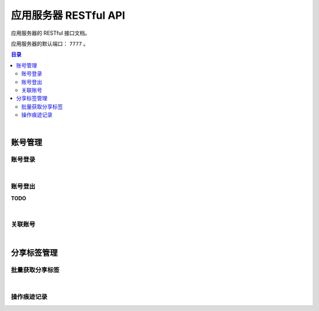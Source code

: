 ===============================
应用服务器 RESTful API
===============================

应用服务器的 RESTful 接口文档。

应用服务器的默认端口： ``7777`` 。

.. contents:: 目录

|


账号管理
===============================

账号登录
-------------------------------

.. http:post:: /account/login/

    通过指定的账号数据进行登录。登录成功后返回有效的访问令牌。
    服务器会尝试将访问令牌写入 Cookie 。

    :reqheader Content-Type: ``application/json``

    :<json string device: 指定登录账号使用的设备。
    :<json string jsCode: 指定登录时获取的 code 。

    :resheader Content-Type: ``application/json``

    :>json int code: 状态码。状态码 ``0`` 表示成功。
    :>json string token: 访问令牌。
    :>json string trace: 访问痕迹标识。
    :>json long creation: 令牌的创建时间。
    :>json long expire: 令牌的超期时间。

|

账号登出
-------------------------------

**TODO**

|

关联账号
-------------------------------

.. http:post:: /account/bind/

    绑定账号。将指定小程序用户与 Cube 用户进行关联绑定。
    绑定成功后自动使用该账号登录。

    :reqheader Content-Type: ``application/json``

    :<json string device: 指定登录账号使用的设备。
    :<json string jsCode: 指定登录时获取的 code 。
    :<json string phone: 指定账号的电话号码。与 ``account`` 参数二选一。
    :<json string account: 指定账号名。账号名为 Email 格式。与 ``phone`` 参数二选一。
    :<json string password: 指定待绑定账号的密码，使用 MD5 格式。

    :resheader Content-Type: ``application/json``

    :>json int code: 状态码。状态码 ``0`` 表示成功。
    :>json string token: 访问令牌。
    :>json string trace: 访问痕迹标识。
    :>json long creation: 令牌的创建时间。
    :>json long expire: 令牌的超期时间。


|


分享标签管理
===============================

批量获取分享标签
-------------------------------

.. http:get:: /file/list/sharing/

    以批量方式获取该用户创建的分享标签。

    :query string token: 用户的有效令牌。
    :query int begin: 查询数据的起始索引位置。
    :query int end: 查询数据的结束索引位置。
    :query boolean valid: 待查询的分享标签是否是有效的标签。

    :resheader Content-Type: ``application/json``

    :>json Array list: 分享标签列表。分享标签数据结构参看 `Sharing Tag <dev_structure.html#sharing-tag>`_ 。
    :>json int begin: 标签列表的起始索引。
    :>json int end: 标签列表的结束索引。
    :>json boolean valid: 是否是有效的分享标签。

|

操作痕迹记录
-------------------------------

.. http:post:: /trace/sharing/applet/wechat/

    提交访问或操作记录。

    :reqheader Content-Type: ``application/json``

    :<json string domain: 访问的域名。
    :<json string url: 完整的 URL 。
    :<json string title: 标题。
    :<json object screen: 屏幕数据 JSON Object ：

        .. code-block:: json

            {
                "width" : 1680,
                "height": 1050,
                "colorDepth" : 30,
                "orientation": "landscape-primary"
            }

    :<json string language: 平台语言。
    :<json string userAgent: 浏览器的 User Agent 描述（ *选填数据* ）。
    :<json object agent: 平台信息代理（ *选填数据* ）：

        .. code-block:: json

            {
                "SDKVersion": "2.25.0",
                "appId": "__UNI__75E13B4",
                "appLanguage": "zh-Hans",
                "appName": "CubeBox",
                "appVersion": "1.0.0",
                "appVersionCode": "100",
                "batteryLevel": 100,
                "benchmarkLevel": 1,
                "bluetoothEnabled": true,
                "brand": "devtools",
                "browserName": "",
                "browserVersion": "",
                "cameraAuthorized": true,
                "deviceBrand": "devtools",
                "deviceId": "17578534465635660197",
                "deviceModel": "iPhone X",
                "deviceOrientation": "portrait",
                "devicePixelRatio": 3,
                "deviceType": "phone",
                "enableDebug": false,
                "errMsg": "getSystemInfo:ok",
                "fontSizeSetting": 16,
                "hostFontSizeSetting": 16,
                "hostLanguage": "zh-CN",
                "hostName": "WeChat",
                "hostPackageName": "",
                "hostSDKVersion": "2.25.0",
                "hostTheme": "",
                "hostVersion": "8.0.5",
                "language": "zh_CN",
                "locationAuthorized": true,
                "locationEnabled": true,
                "microphoneAuthorized": true,
                "mode": "default",
                "model": "iPhone X",
                "notificationAuthorized": true,
                "osLanguage": "",
                "osName": "ios",
                "osTheme": "",
                "osVersion": "10.0.1",
                "pixelRatio": 3,
                "platform": "devtools",
                "safeArea": {
                    "top": 44,
                    "left": 0,
                    "right": 375,
                    "bottom": 778,
                    "width": 375,
                    "height": 724
                },
                "safeAreaInsets": {
                    "top": 44,
                    "left": 0,
                    "right": 0,
                    "bottom": 34
                },
                "screenHeight": 812,
                "screenWidth": 375,
                "statusBarHeight": 44,
                "system": "iOS 10.0.1",
                "ua": "",
                "uniCompileVersion": "3.4.18",
                "uniPlatform": "mp-weixin",
                "uniRuntimeVersion": "3.4.18",
                "version": "8.0.5",
                "wifiEnabled": true,
                "windowBottom": 0,
                "windowHeight": 724,
                "windowTop": 0,
                "windowWidth": 375
            }

    :<json string event: 事件名。
    :<json string eventTag: 事件标签（ *选填数据* ）。
    :<json object eventParam: 事件参数（ *选填数据* ）。

